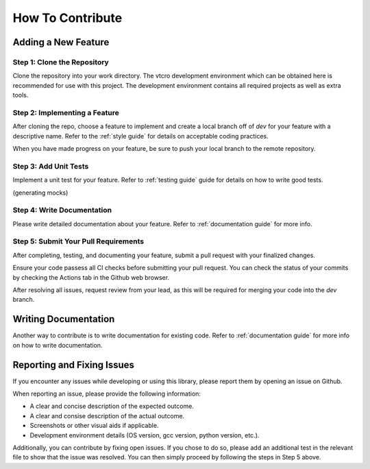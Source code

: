 .. _contribution guide:

How To Contribute
=================

Adding a New Feature
^^^^^^^^^^^^^^^^^^^^

Step 1: Clone the Repository
----------------------------

Clone the repository into your work directory.
The vtcro development environment which can be obtained here is recommended for use with this project.
The development environment contains all required projects as well as extra tools.

Step 2: Implementing a Feature
------------------------------

After cloning the repo, choose a feature to implement and create a local branch off of `dev` for your feature with a descriptive name.
Refer to the :ref:`style guide` for details on acceptable coding practices.

When you have made progress on your feature, be sure to push your local branch to the remote repository.

Step 3: Add Unit Tests
----------------------

Implement a unit test for your feature.
Refer to :ref:`testing guide` guide for details on how to write good tests.


(generating mocks)

Step 4: Write Documentation
---------------------------

Please write detailed documentation about your feature. Refer to :ref:`documentation guide` for more info.

Step 5: Submit Your Pull Requirements
-------------------------------------

After completing, testing, and documenting your feature, submit a pull request with your finalized changes.

Ensure your code passess all CI checks before submitting your pull request.
You can check the status of your commits by checking the Actions tab in the Github web browser.

After resolving all issues, request review from your lead, as this will be required for merging your code into the `dev` branch.

Writing Documentation
^^^^^^^^^^^^^^^^^^^^^

Another way to contribute is to write documentation for existing code. Refer to :ref:`documentation guide` for more info on how to write documentation.

Reporting and Fixing Issues
^^^^^^^^^^^^^^^^^^^^^^^^^^^

If you encounter any issues while developing or using this library, please report them by opening an issue on Github.

When reporting an issue, please provide the following information:

- A clear and concise description of the expected outcome.
- A clear and consise description of the actual outcome.
- Screenshots or other visual aids if applicable.
- Development environment details (OS version, gcc version, python version, etc.).

Additionally, you can contribute by fixing open issues.
If you chose to do so, please add an additional test in the relevant file to show that the issue was resolved.
You can then simply proceed by following the steps in Step 5 above.